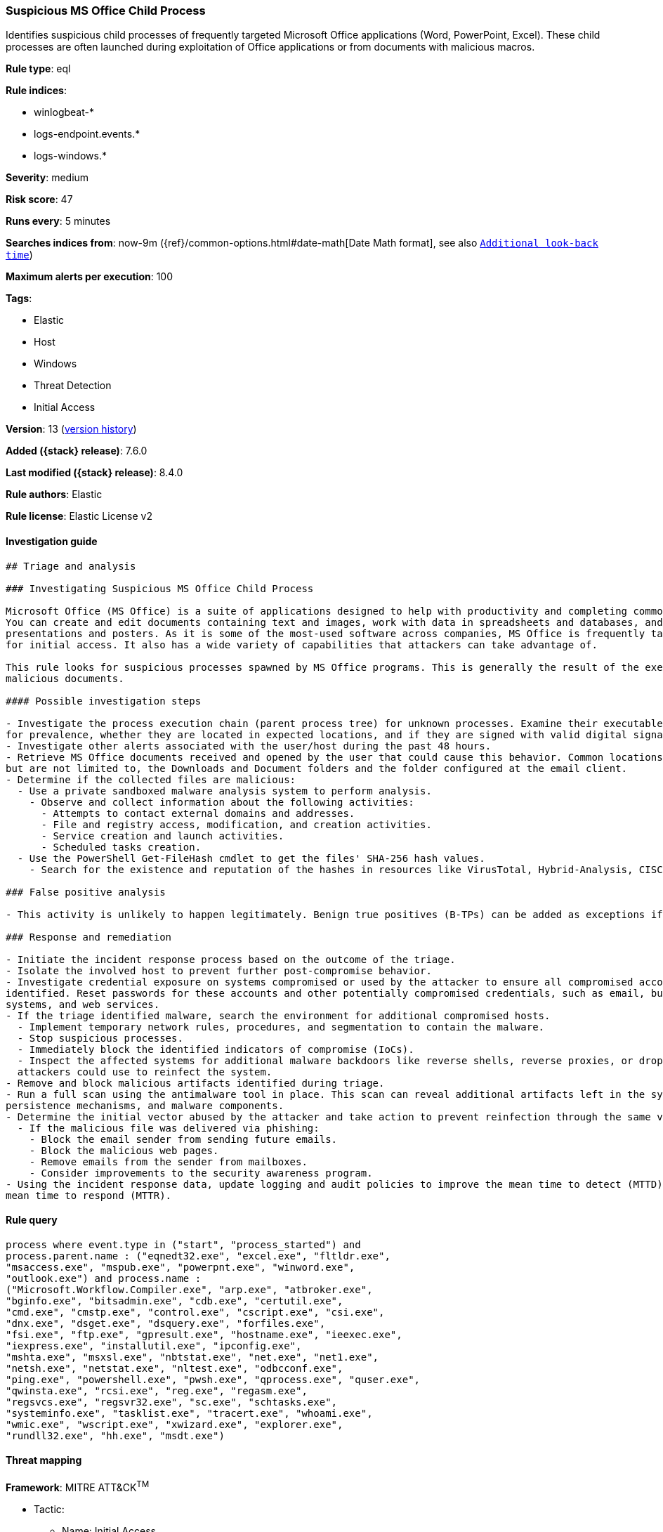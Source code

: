 [[suspicious-ms-office-child-process]]
=== Suspicious MS Office Child Process

Identifies suspicious child processes of frequently targeted Microsoft Office applications (Word, PowerPoint, Excel). These child processes are often launched during exploitation of Office applications or from documents with malicious macros.

*Rule type*: eql

*Rule indices*:

* winlogbeat-*
* logs-endpoint.events.*
* logs-windows.*

*Severity*: medium

*Risk score*: 47

*Runs every*: 5 minutes

*Searches indices from*: now-9m ({ref}/common-options.html#date-math[Date Math format], see also <<rule-schedule, `Additional look-back time`>>)

*Maximum alerts per execution*: 100

*Tags*:

* Elastic
* Host
* Windows
* Threat Detection
* Initial Access

*Version*: 13 (<<suspicious-ms-office-child-process-history, version history>>)

*Added ({stack} release)*: 7.6.0

*Last modified ({stack} release)*: 8.4.0

*Rule authors*: Elastic

*Rule license*: Elastic License v2

==== Investigation guide


[source,markdown]
----------------------------------
## Triage and analysis

### Investigating Suspicious MS Office Child Process

Microsoft Office (MS Office) is a suite of applications designed to help with productivity and completing common tasks on a computer.
You can create and edit documents containing text and images, work with data in spreadsheets and databases, and create
presentations and posters. As it is some of the most-used software across companies, MS Office is frequently targeted
for initial access. It also has a wide variety of capabilities that attackers can take advantage of.

This rule looks for suspicious processes spawned by MS Office programs. This is generally the result of the execution of
malicious documents.

#### Possible investigation steps

- Investigate the process execution chain (parent process tree) for unknown processes. Examine their executable files
for prevalence, whether they are located in expected locations, and if they are signed with valid digital signatures.
- Investigate other alerts associated with the user/host during the past 48 hours.
- Retrieve MS Office documents received and opened by the user that could cause this behavior. Common locations include,
but are not limited to, the Downloads and Document folders and the folder configured at the email client.
- Determine if the collected files are malicious:
  - Use a private sandboxed malware analysis system to perform analysis.
    - Observe and collect information about the following activities:
      - Attempts to contact external domains and addresses.
      - File and registry access, modification, and creation activities.
      - Service creation and launch activities.
      - Scheduled tasks creation.
  - Use the PowerShell Get-FileHash cmdlet to get the files' SHA-256 hash values.
    - Search for the existence and reputation of the hashes in resources like VirusTotal, Hybrid-Analysis, CISCO Talos, Any.run, etc.

### False positive analysis

- This activity is unlikely to happen legitimately. Benign true positives (B-TPs) can be added as exceptions if necessary.

### Response and remediation

- Initiate the incident response process based on the outcome of the triage.
- Isolate the involved host to prevent further post-compromise behavior.
- Investigate credential exposure on systems compromised or used by the attacker to ensure all compromised accounts are
identified. Reset passwords for these accounts and other potentially compromised credentials, such as email, business
systems, and web services.
- If the triage identified malware, search the environment for additional compromised hosts.
  - Implement temporary network rules, procedures, and segmentation to contain the malware.
  - Stop suspicious processes.
  - Immediately block the identified indicators of compromise (IoCs).
  - Inspect the affected systems for additional malware backdoors like reverse shells, reverse proxies, or droppers that
  attackers could use to reinfect the system.
- Remove and block malicious artifacts identified during triage.
- Run a full scan using the antimalware tool in place. This scan can reveal additional artifacts left in the system,
persistence mechanisms, and malware components.
- Determine the initial vector abused by the attacker and take action to prevent reinfection through the same vector. 
  - If the malicious file was delivered via phishing:
    - Block the email sender from sending future emails.
    - Block the malicious web pages.
    - Remove emails from the sender from mailboxes.
    - Consider improvements to the security awareness program.
- Using the incident response data, update logging and audit policies to improve the mean time to detect (MTTD) and the
mean time to respond (MTTR).
----------------------------------


==== Rule query


[source,js]
----------------------------------
process where event.type in ("start", "process_started") and
process.parent.name : ("eqnedt32.exe", "excel.exe", "fltldr.exe",
"msaccess.exe", "mspub.exe", "powerpnt.exe", "winword.exe",
"outlook.exe") and process.name :
("Microsoft.Workflow.Compiler.exe", "arp.exe", "atbroker.exe",
"bginfo.exe", "bitsadmin.exe", "cdb.exe", "certutil.exe",
"cmd.exe", "cmstp.exe", "control.exe", "cscript.exe", "csi.exe",
"dnx.exe", "dsget.exe", "dsquery.exe", "forfiles.exe",
"fsi.exe", "ftp.exe", "gpresult.exe", "hostname.exe", "ieexec.exe",
"iexpress.exe", "installutil.exe", "ipconfig.exe",
"mshta.exe", "msxsl.exe", "nbtstat.exe", "net.exe", "net1.exe",
"netsh.exe", "netstat.exe", "nltest.exe", "odbcconf.exe",
"ping.exe", "powershell.exe", "pwsh.exe", "qprocess.exe", "quser.exe",
"qwinsta.exe", "rcsi.exe", "reg.exe", "regasm.exe",
"regsvcs.exe", "regsvr32.exe", "sc.exe", "schtasks.exe",
"systeminfo.exe", "tasklist.exe", "tracert.exe", "whoami.exe",
"wmic.exe", "wscript.exe", "xwizard.exe", "explorer.exe",
"rundll32.exe", "hh.exe", "msdt.exe")
----------------------------------

==== Threat mapping

*Framework*: MITRE ATT&CK^TM^

* Tactic:
** Name: Initial Access
** ID: TA0001
** Reference URL: https://attack.mitre.org/tactics/TA0001/
* Technique:
** Name: Phishing
** ID: T1566
** Reference URL: https://attack.mitre.org/techniques/T1566/

[[suspicious-ms-office-child-process-history]]
==== Rule version history

Version 13 (8.4.0 release)::
* Updated query, changed from:
+
[source, js]
----------------------------------
process where event.type in ("start", "process_started") and
process.parent.name : ("eqnedt32.exe", "excel.exe", "fltldr.exe",
"msaccess.exe", "mspub.exe", "powerpnt.exe", "winword.exe",
"outlook.exe") and process.name :
("Microsoft.Workflow.Compiler.exe", "arp.exe", "atbroker.exe",
"bginfo.exe", "bitsadmin.exe", "cdb.exe", "certutil.exe",
"cmd.exe", "cmstp.exe", "control.exe", "cscript.exe", "csi.exe",
"dnx.exe", "dsget.exe", "dsquery.exe", "forfiles.exe",
"fsi.exe", "ftp.exe", "gpresult.exe", "hostname.exe", "ieexec.exe",
"iexpress.exe", "installutil.exe", "ipconfig.exe",
"mshta.exe", "msxsl.exe", "nbtstat.exe", "net.exe", "net1.exe",
"netsh.exe", "netstat.exe", "nltest.exe", "odbcconf.exe",
"ping.exe", "powershell.exe", "pwsh.exe", "qprocess.exe", "quser.exe",
"qwinsta.exe", "rcsi.exe", "reg.exe", "regasm.exe",
"regsvcs.exe", "regsvr32.exe", "sc.exe", "schtasks.exe",
"systeminfo.exe", "tasklist.exe", "tracert.exe", "whoami.exe",
"wmic.exe", "wscript.exe", "xwizard.exe", "explorer.exe",
"rundll32.exe", "hh.exe", "msdt.exe")
----------------------------------

Version 11 (8.3.0 release)::
* Updated query, changed from:
+
[source, js]
----------------------------------
process where event.type in ("start", "process_started") and
process.parent.name : ("eqnedt32.exe", "excel.exe", "fltldr.exe",
"msaccess.exe", "mspub.exe", "powerpnt.exe", "winword.exe") and
process.name : ("Microsoft.Workflow.Compiler.exe", "arp.exe",
"atbroker.exe", "bginfo.exe", "bitsadmin.exe", "cdb.exe",
"certutil.exe", "cmd.exe", "cmstp.exe", "control.exe",
"cscript.exe", "csi.exe", "dnx.exe", "dsget.exe", "dsquery.exe",
"forfiles.exe", "fsi.exe", "ftp.exe", "gpresult.exe",
"hostname.exe", "ieexec.exe", "iexpress.exe", "installutil.exe",
"ipconfig.exe", "mshta.exe", "msxsl.exe",
"nbtstat.exe", "net.exe", "net1.exe", "netsh.exe", "netstat.exe",
"nltest.exe", "odbcconf.exe", "ping.exe",
"powershell.exe", "pwsh.exe", "qprocess.exe", "quser.exe",
"qwinsta.exe", "rcsi.exe", "reg.exe", "regasm.exe",
"regsvcs.exe", "regsvr32.exe", "sc.exe", "schtasks.exe",
"systeminfo.exe", "tasklist.exe", "tracert.exe", "whoami.exe",
"wmic.exe", "wscript.exe", "xwizard.exe", "explorer.exe",
"rundll32.exe", "hh.exe")
----------------------------------

Version 10 (8.2.0 release)::
* Formatting only

Version 9 (7.16.0 release)::
* Updated query, changed from:
+
[source, js]
----------------------------------
process where event.type in ("start", "process_started") and
process.parent.name : ("eqnedt32.exe", "excel.exe", "fltldr.exe",
"msaccess.exe", "mspub.exe", "powerpnt.exe", "winword.exe") and
process.name : ("Microsoft.Workflow.Compiler.exe", "arp.exe",
"atbroker.exe", "bginfo.exe", "bitsadmin.exe", "cdb.exe",
"certutil.exe", "cmd.exe", "cmstp.exe", "cscript.exe",
"csi.exe", "dnx.exe", "dsget.exe", "dsquery.exe", "forfiles.exe",
"fsi.exe", "ftp.exe", "gpresult.exe", "hostname.exe",
"ieexec.exe", "iexpress.exe", "installutil.exe", "ipconfig.exe",
"mshta.exe", "msxsl.exe", "nbtstat.exe", "net.exe",
"net1.exe", "netsh.exe", "netstat.exe", "nltest.exe", "odbcconf.exe",
"ping.exe", "powershell.exe", "pwsh.exe",
"qprocess.exe", "quser.exe", "qwinsta.exe", "rcsi.exe", "reg.exe",
"regasm.exe", "regsvcs.exe", "regsvr32.exe", "sc.exe",
"schtasks.exe", "systeminfo.exe", "tasklist.exe", "tracert.exe",
"whoami.exe", "wmic.exe", "wscript.exe",
"xwizard.exe", "explorer.exe", "rundll32.exe", "hh.exe")
----------------------------------

Version 8 (7.12.0 release)::
* Formatting only

Version 7 (7.11.2 release)::
* Formatting only

Version 6 (7.11.0 release)::
* Updated query, changed from:
+
[source, js]
----------------------------------
event.category:process and event.type:(start or process_started) and
process.parent.name:(eqnedt32.exe or excel.exe or fltldr.exe or
msaccess.exe or mspub.exe or powerpnt.exe or winword.exe) and
process.name:(Microsoft.Workflow.Compiler.exe or arp.exe or
atbroker.exe or bginfo.exe or bitsadmin.exe or cdb.exe or certutil.exe
or cmd.exe or cmstp.exe or cscript.exe or csi.exe or dnx.exe or
dsget.exe or dsquery.exe or forfiles.exe or fsi.exe or ftp.exe or
gpresult.exe or hostname.exe or ieexec.exe or iexpress.exe or
installutil.exe or ipconfig.exe or mshta.exe or msxsl.exe or
nbtstat.exe or net.exe or net1.exe or netsh.exe or netstat.exe or
nltest.exe or odbcconf.exe or ping.exe or powershell.exe or pwsh.exe
or qprocess.exe or quser.exe or qwinsta.exe or rcsi.exe or reg.exe or
regasm.exe or regsvcs.exe or regsvr32.exe or sc.exe or schtasks.exe or
systeminfo.exe or tasklist.exe or tracert.exe or whoami.exe or
wmic.exe or wscript.exe or xwizard.exe)
----------------------------------

Version 5 (7.10.0 release)::
* Formatting only

Version 4 (7.9.1 release)::
* Formatting only

Version 3 (7.9.0 release)::
* Updated query, changed from:
+
[source, js]
----------------------------------
event.action:"Process Create (rule: ProcessCreate)" and
process.parent.name:(eqnedt32.exe or excel.exe or fltldr.exe or
msaccess.exe or mspub.exe or powerpnt.exe or winword.exe) and
process.name:(Microsoft.Workflow.Compiler.exe or arp.exe or
atbroker.exe or bginfo.exe or bitsadmin.exe or cdb.exe or certutil.exe
or cmd.exe or cmstp.exe or cscript.exe or csi.exe or dnx.exe or
dsget.exe or dsquery.exe or forfiles.exe or fsi.exe or ftp.exe or
gpresult.exe or hostname.exe or ieexec.exe or iexpress.exe or
installutil.exe or ipconfig.exe or mshta.exe or msxsl.exe or
nbtstat.exe or net.exe or net1.exe or netsh.exe or netstat.exe or
nltest.exe or odbcconf.exe or ping.exe or powershell.exe or pwsh.exe
or qprocess.exe or quser.exe or qwinsta.exe or rcsi.exe or reg.exe or
regasm.exe or regsvcs.exe or regsvr32.exe or sc.exe or schtasks.exe or
systeminfo.exe or tasklist.exe or tracert.exe or whoami.exe or
wmic.exe or wscript.exe or xwizard.exe)
----------------------------------

Version 2 (7.7.0 release)::
* Updated query, changed from:
+
[source, js]
----------------------------------
event.action:"Process Create (rule: ProcessCreate)" and
process.parent.name:("winword.exe" or "excel.exe" or "powerpnt.exe" or
"eqnedt32.exe" or "fltldr.exe" or "mspub.exe" or "msaccess.exe") and
process.name:("arp.exe" or "dsquery.exe" or "dsget.exe" or
"gpresult.exe" or "hostname.exe" or "ipconfig.exe" or "nbtstat.exe" or
"net.exe" or "net1.exe" or "netsh.exe" or "netstat.exe" or
"nltest.exe" or "ping.exe" or "qprocess.exe" or "quser.exe" or
"qwinsta.exe" or "reg.exe" or "sc.exe" or "systeminfo.exe" or
"tasklist.exe" or "tracert.exe" or "whoami.exe" or "bginfo.exe" or
"cdb.exe" or "cmstp.exe" or "csi.exe" or "dnx.exe" or "fsi.exe" or
"ieexec.exe" or "iexpress.exe" or "installutil.exe" or
"Microsoft.Workflow.Compiler.exe" or "msbuild.exe" or "mshta.exe" or
"msxsl.exe" or "odbcconf.exe" or "rcsi.exe" or "regsvr32.exe" or
"xwizard.exe" or "atbroker.exe" or "forfiles.exe" or "schtasks.exe" or
"regasm.exe" or "regsvcs.exe" or "cmd.exe" or "cscript.exe" or
"powershell.exe" or "pwsh.exe" or "wmic.exe" or "wscript.exe" or
"bitsadmin.exe" or "certutil.exe" or "ftp.exe")
----------------------------------

